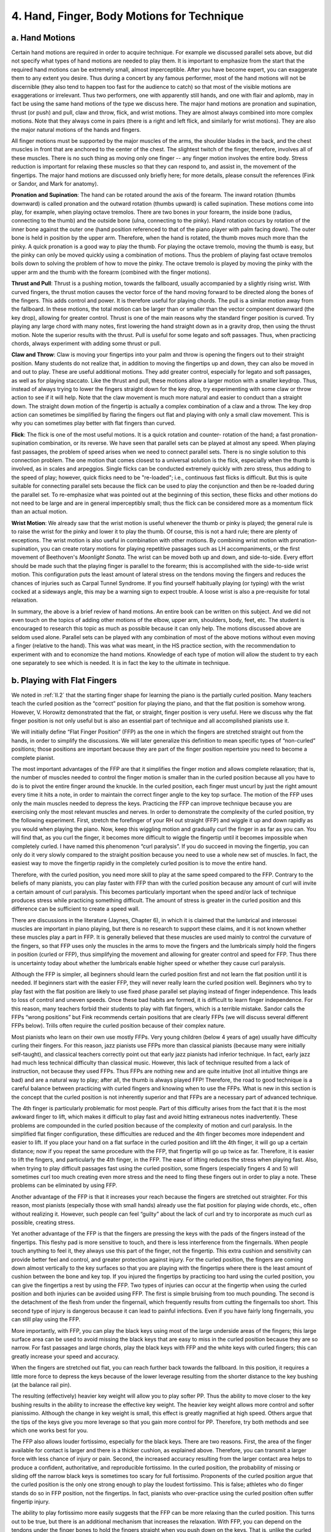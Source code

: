 .. _III.4:

4. Hand, Finger, Body Motions for Technique
-------------------------------------------

.. _III.4.a:

a. Hand Motions 
^^^^^^^^^^^^^^^

Certain hand motions are required in order to acquire technique. For example we
discussed parallel sets above, but did not specify what types of hand motions
are needed to play them. It is important to emphasize from the start that the
required hand motions can be extremely small, almost imperceptible. After you
have become expert, you can exaggerate them to any extent you desire. Thus
during a concert by any famous performer, most of the hand motions will not be
discernible (they also tend to happen too fast for the audience to catch) so
that most of the visible motions are exaggerations or irrelevant. Thus two
performers, one with apparently still hands, and one with flair and aplomb, may
in fact be using the same hand motions of the type we discuss here. The major
hand motions are pronation and supination, thrust (or push) and pull, claw and
throw, flick, and wrist motions. They are almost always combined into more
complex motions. Note that they always come in pairs (there is a right and left
flick, and similarly for wrist motions). They are also the major natural
motions of the hands and fingers.

All finger motions must be supported by the major muscles of the arms, the
shoulder blades in the back, and the chest muscles in front that are anchored
to the center of the chest. The slightest twitch of the finger, therefore,
involves all of these muscles. There is no such thing as moving only one finger
-- any finger motion involves the entire body. Stress reduction is important
for relaxing these muscles so that they can respond to, and assist in, the
movement of the fingertips. The major hand motions are discussed only briefly
here; for more details, please consult the references (Fink or Sandor, and Mark
for anatomy).

**Pronation and Supination**: The hand can be rotated around the axis of the
forearm. The inward rotation (thumbs downward) is called pronation and the
outward rotation (thumbs upward) is called supination. These motions come into
play, for example, when playing octave tremolos. There are two bones in your
forearm, the inside bone (radius, connecting to the thumb) and the outside bone
(ulna, connecting to the pinky). Hand rotation occurs by rotation of the inner
bone against the outer one (hand position referenced to that of the piano
player with palm facing down). The outer bone is held in position by the upper
arm. Therefore, when the hand is rotated, the thumb moves much more than the
pinky. A quick pronation is a good way to play the thumb. For playing the
octave tremolo, moving the thumb is easy, but the pinky can only be moved
quickly using a combination of motions. Thus the problem of playing fast octave
tremolos boils down to solving the problem of how to move the pinky. The octave
tremolo is played by moving the pinky with the upper arm and the thumb with the
forearm (combined with the finger motions).

**Thrust and Pull**: Thrust is a pushing motion, towards the fallboard, usually
accompanied by a slightly rising wrist. With curved fingers, the thrust motion
causes the vector force of the hand moving forward to be directed along the
bones of the fingers. This adds control and power. It is therefore useful for
playing chords. The pull is a similar motion away from the fallboard. In these
motions, the total motion can be larger than or smaller than the vector
component downward (the key drop), allowing for greater control. Thrust is one
of the main reasons why the standard finger position is curved. Try playing any
large chord with many notes, first lowering the hand straight down as in a
gravity drop, then using the thrust motion. Note the superior results with the
thrust. Pull is useful for some legato and soft passages. Thus, when practicing
chords, always experiment with adding some thrust or pull.

**Claw and Throw**: Claw is moving your fingertips into your palm and throw is
opening the fingers out to their straight position. Many students do not
realize that, in addition to moving the fingertips up and down, they can also
be moved in and out to play. These are useful additional motions. They add
greater control, especially for legato and soft passages, as well as for
playing staccato. Like the thrust and pull, these motions allow a larger motion
with a smaller keydrop. Thus, instead of always trying to lower the fingers
straight down for the key drop, try experimenting with some claw or throw
action to see if it will help. Note that the claw movement is much more natural
and easier to conduct than a straight down. The straight down motion of the
fingertip is actually a complex combination of a claw and a throw. The key drop
action can sometimes be simplified by flaring the fingers out flat and playing
with only a small claw movement. This is why you can sometimes play better with
flat fingers than curved.

**Flick**: The flick is one of the most useful motions. It is a quick rotation
and counter- rotation of the hand; a fast pronation-supination combination, or
its reverse. We have seen that parallel sets can be played at almost any speed.
When playing fast passages, the problem of speed arises when we need to connect
parallel sets. There is no single solution to this connection problem. The one
motion that comes closest to a universal solution is the flick, especially when
the thumb is involved, as in scales and arpeggios. Single flicks can be
conducted extremely quickly with zero stress, thus adding to the speed of play;
however, quick flicks need to be "re-loaded"; i.e., continuous fast flicks is
difficult. But this is quite suitable for connecting parallel sets because the
flick can be used to play the conjunction and then be re-loaded during the
parallel set. To re-emphasize what was pointed out at the beginning of this
section, these flicks and other motions do not need to be large and are in
general imperceptibly small; thus the flick can be considered more as a
momentum flick than an actual motion.

**Wrist Motion**: We already saw that the wrist motion is useful whenever the
thumb or pinky is played; the general rule is to raise the wrist for the pinky
and lower it to play the thumb. Of course, this is not a hard rule; there are
plenty of exceptions. The wrist motion is also useful in combination with other
motions. By combining wrist motion with pronation- supination, you can create
rotary motions for playing repetitive passages such as LH accompaniments, or
the first movement of Beethoven's *Moonlight Sonata*. The wrist can be moved both
up and down, and side-to-side. Every effort should be made such that the
playing finger is parallel to the forearm; this is accomplished with the
side-to-side wrist motion. This configuration puts the least amount of lateral
stress on the tendons moving the fingers and reduces the chances of injuries
such as Carpal Tunnel Syndrome. If you find yourself habitually playing (or
typing) with the wrist cocked at a sideways angle, this may be a warning sign
to expect trouble. A loose wrist is also a pre-requisite for total relaxation.

In summary, the above is a brief review of hand motions. An entire book can be
written on this subject. And we did not even touch on the topics of adding
other motions of the elbow, upper arm, shoulders, body, feet, etc. The student
is encouraged to research this topic as much as possible because it can only
help. The motions discussed above are seldom used alone. Parallel sets can be
played with any combination of most of the above motions without even moving a
finger (relative to the hand). This was what was meant, in the HS practice
section, with the recommendation to experiment with and to economize the hand
motions. Knowledge of each type of motion will allow the student to try each
one separately to see which is needed. It is in fact the key to the ultimate in
technique.

.. _III.4.b:

b. Playing with Flat Fingers
^^^^^^^^^^^^^^^^^^^^^^^^^^^^

We noted in :ref:`II.2` that the starting finger shape for learning the piano
is the partially curled position. Many teachers teach the curled position as
the “correct” position for playing the piano, and that the flat position is
somehow wrong. However, V. Horowitz demonstrated that the flat, or straight,
finger position is very useful. Here we discuss why the flat finger position is
not only useful but is also an essential part of technique and all accomplished
pianists use it.

We will initially define “Flat Finger Position” (FFP) as the one in which the
fingers are stretched straight out from the hands, in order to simplify the
discussions. We will later generalize this definition to mean specific types of
“non-curled” positions; those positions are important because they are part of
the finger position repertoire you need to become a complete pianist.

The most important advantages of the FFP are that it simplifies the finger
motion and allows complete relaxation; that is, the number of muscles needed to
control the finger motion is smaller than in the curled position because all
you have to do is to pivot the entire finger around the knuckle. In the curled
position, each finger must uncurl by just the right amount every time it hits a
note, in order to maintain the correct finger angle to the key top surface. The
motion of the FFP uses only the main muscles needed to depress the keys.
Practicing the FFP can improve technique because you are exercising only the
most relevant muscles and nerves. In order to demonstrate the complexity of the
curled position, try the following experiment. First, stretch the forefinger of
your RH out straight (FFP) and wiggle it up and down rapidly as you would when
playing the piano. Now, keep this wiggling motion and gradually curl the finger
in as far as you can. You will find that, as you curl the finger, it becomes
more difficult to wiggle the fingertip until it becomes impossible when
completely curled. I have named this phenomenon “curl paralysis”. If you do
succeed in moving the fingertip, you can only do it very slowly compared to the
straight position because you need to use a whole new set of muscles. In fact,
the easiest way to move the fingertip rapidly in the completely curled position
is to move the entire hand.

Therefore, with the curled position, you need more skill to play at the same
speed compared to the FFP. Contrary to the beliefs of many pianists, you can
play faster with FFP than with the curled position because any amount of curl
will invite a certain amount of curl paralysis. This becomes particularly
important when the speed and/or lack of technique produces stress while
practicing something difficult. The amount of stress is greater in the curled
position and this difference can be sufficient to create a speed wall.

There are discussions in the literature (Jaynes, Chapter 6), in which it is
claimed that the lumbrical and interossei muscles are important in piano
playing, but there is no research to support these claims, and it is not known
whether these muscles play a part in FFP. It is generally believed that these
muscles are used mainly to control the curvature of the fingers, so that FFP
uses only the muscles in the arms to move the fingers and the lumbricals simply
hold the fingers in position (curled or FFP), thus simplifying the movement and
allowing for greater control and speed for FFP. Thus there is uncertainty today
about whether the lumbricals enable higher speed or whether they cause curl
paralysis.

Although the FFP is simpler, all beginners should learn the curled position
first and not learn the flat position until it is needed. If beginners start
with the easier FFP, they will never really learn the curled position well.
Beginners who try to play fast with the flat position are likely to use fixed
phase parallel set playing instead of finger independence. This leads to loss
of control and uneven speeds. Once these bad habits are formed, it is difficult
to learn finger independence. For this reason, many teachers forbid their
students to play with flat fingers, which is a terrible mistake. Sandor calls
the FFPs “wrong positions” but Fink recommends certain positions that are
clearly FFPs (we will discuss several different FFPs below). Trills often
require the curled position because of their complex nature.

Most pianists who learn on their own use mostly FFPs. Very young children
(below 4 years of age) usually have difficulty curling their fingers. For this
reason, jazz pianists use FFPs more than classical pianists (because many were
initially self-taught), and classical teachers correctly point out that early
jazz pianists had inferior technique. In fact, early jazz had much less
technical difficulty than classical music. However, this lack of technique
resulted from a lack of instruction, not because they used FFPs. Thus FFPs are
nothing new and are quite intuitive (not all intuitive things are bad) and are
a natural way to play; after all, the thumb is always played FFP! Therefore,
the road to good technique is a careful balance between practicing with curled
fingers and knowing when to use the FFPs. What is new in this section is the
concept that the curled position is not inherently superior and that FFPs are a
necessary part of advanced technique.

The 4th finger is particularly problematic for most people. Part of this
difficulty arises from the fact that it is the most awkward finger to lift,
which makes it difficult to play fast and avoid hitting extraneous notes
inadvertently. These problems are compounded in the curled position because of
the complexity of motion and curl paralysis. In the simplified flat finger
configuration, these difficulties are reduced and the 4th finger becomes more
independent and easier to lift. If you place your hand on a flat surface in the
curled position and lift the 4th finger, it will go up a certain distance; now
if you repeat the same procedure with the FFP, that fingertip will go up twice
as far. Therefore, it is easier to lift the fingers, and particularly the 4th
finger, in the FFP. The ease of lifting reduces the stress when playing fast.
Also, when trying to play difficult passages fast using the curled position,
some fingers (especially fingers 4 and 5) will sometimes curl too much creating
even more stress and the need to fling these fingers out in order to play a
note. These problems can be eliminated by using FFP.

Another advantage of the FFP is that it increases your reach because the
fingers are stretched out straighter. For this reason, most pianists
(especially those with small hands) already use the flat position for playing
wide chords, etc., often without realizing it. However, such people can feel
“guilty” about the lack of curl and try to incorporate as much curl as
possible, creating stress.

Yet another advantage of the FFP is that the fingers are pressing the keys with
the pads of the fingers instead of the fingertips. This fleshy pad is more
sensitive to touch, and there is less interference from the fingernails. When
people touch anything to feel it, they always use this part of the finger, not
the fingertip. This extra cushion and sensitivity can provide better feel and
control, and greater protection against injury. For the curled position, the
fingers are coming down almost vertically to the key surfaces so that you are
playing with the fingertips where there is the least amount of cushion between
the bone and key top. If you injured the fingertips by practicing too hard
using the curled position, you can give the fingertips a rest by using the FFP.
Two types of injuries can occur at the fingertip when using the curled position
and both injuries can be avoided using FFP. The first is simple bruising from
too much pounding. The second is the detachment of the flesh from under the
fingernail, which frequently results from cutting the fingernails too short.
This second type of injury is dangerous because it can lead to painful
infections. Even if you have fairly long fingernails, you can still play using
the FFP.

More importantly, with FFP, you can play the black keys using most of the large
underside areas of the fingers; this large surface area can be used to avoid
missing the black keys that are easy to miss in the curled position because
they are so narrow. For fast passages and large chords, play the black keys
with FFP and the white keys with curled fingers; this can greatly increase your
speed and accuracy.

When the fingers are stretched out flat, you can reach further back towards the
fallboard. In this position, it requires a little more force to depress the
keys because of the lower leverage resulting from the shorter distance to the
key bushing (at the balance rail pin).

The resulting (effectively) heavier key weight will allow you to play softer
PP. Thus the ability to move closer to the key bushing results in the ability
to increase the effective key weight. The heavier key weight allows more
control and softer pianissimo. Although the change in key weight is small, this
effect is greatly magnified at high speed. Others argue that the tips of the
keys give you more leverage so that you gain more control for PP. Therefore,
try both methods and see which one works best for you.

The FFP also allows louder fortissimo, especially for the black keys. There are
two reasons. First, the area of the finger available for contact is larger and
there is a thicker cushion, as explained above. Therefore, you can transmit a
larger force with less chance of injury or pain. Second, the increased accuracy
resulting from the larger contact area helps to produce a confident,
authoritative, and reproducible fortissimo. In the curled position, the
probability of missing or sliding off the narrow black keys is sometimes too
scary for full fortissimo. Proponents of the curled position argue that the
curled position is the only one strong enough to play the loudest fortissimo.
This is false; athletes who do finger stands do so in FFP position, not the
fingertips. In fact, pianists who over-practice using the curled position often
suffer fingertip injury.

The ability to play fortissimo more easily suggests that the FFP can be more
relaxing than the curled position. This turns out to be true, but there is an
additional mechanism that increases the relaxation. With FFP, you can depend on
the tendons under the finger bones to hold the fingers straight when you push
down on the keys. That is, unlike the curled position, you need almost no
effort to keep the fingers straight (when pressing down on the keys) because
unless you are multiple jointed, the tendons on the palm side of the fingers
prevent them from bending backwards. Therefore, when practicing FFP, learn to
make use of these tendons to help you relax. Be careful when you first start
using FFP for playing fortissimo. If you relax completely, you can risk injury
to these tendons by hyper-extending them, especially for the pinky, because the
pinky tendons are so small. If you start to feel pain, either stiffen the
finger during key drop or stop the FFP and curl that finger. When playing
fortissimo with curled fingers, you must control both the extensor and flexor
muscles of every finger in order to keep them in the curled position. In the
flat position, you can completely relax the extensor muscles and use only the
flexor muscles, thus almost totally eliminating stress (which results from the
two sets of muscles opposing each other), and simplifying the operation by over
50% when pressing the key down.

The best way to start practicing FFP is to practice the ``B major`` scale. In
this scale, all fingers play the black keys except the thumb and pinky. Since
these two fingers do not generally play the black keys in runs, this is exactly
what you want to practice. The fingering for the RH is standard for this scale,
but the LH must start with the 4th finger on ``B``. You may want to read the
following section (:ref:`III.5`) on playing fast scales before going on with
this practice because you will need to know how to play thumb over and to use
the glissando motions, etc. By feeling the keys, you will never miss a single
note because you know where the keys are ahead of time. If one hand is weaker
than the other, this difference will show up more dramatically with flat
fingers. FFP reveals the technical skills/deficiencies more clearly because of
the difference in leverage (the fingers are effectively longer) and the fingers
are more sensitive. In that case, use the stronger hand to teach the weaker one
how to play. Practicing with flat fingers may be one of the quickest ways to
encourage the weaker hand to catch up to the other because you are working
directly with the main muscles relevant to technique.

If you encounter any difficulties playing the FFP, try the black key parallel
set exercises. Play all five black keys with the five fingers: the two-note
group with thumb and forefinger and the three-note group with the remaining
three fingers. Unlike the ``B major`` scale, this exercise will also develop
the thumb and pinky. With this exercise (or with the B major scale), you can
experiment with all kinds of hand positions. Unlike the curled position, you
can play with the palm of the hand touching the surface of the white keys. You
can also raise the wrist so that the fingers actually bend backwards (opposite
to the curl direction), as in the cartwheel motion (:ref:`III.5.e`). There is
also an intermediate flat finger position in which the fingers remain straight,
but are bent down only at the knuckles. I call this the “pyramid” position
because the hand and fingers form a pyramid with the knuckles at the apex. This
pyramid position can be effective for very fast passages because it combines
the advantages of the curled and straight positions.

The usefulness of these various positions makes it necessary to expand the
definition of “flat finger” playing. The straight FFP is an extreme case, and
there are any number of variations of positions between the totally flat
position and the curled position. In addition to the pyramid position, you can
bend the fingers at the first joint from the knuckle. This will be called the
“spider position”. The critical point here is that the last joint (closest to
the fingernail) must be totally relaxed and allowed to straighten out when you
press down on the key. Thus the generalized definition of FFP is that the third
phalange is totally relaxed and straight. Phalange (also called phalanx; plural
is always phalanges) is the name for the small bones beyond the knuckle; they
are numbered 1-3 (thumb has only 1 and 2), and the 3rd phalange is the “nail
phalange” for fingers 2-5. We shall call both the pyramid and spider positions
“flat finger” positions because all three FFPs share two important properties:
the third phalange of the finger is never curled and is always relaxed, and you
play with the sensitive palm side of the fingertip (see Prokop, P.13-15 for FFP
photos). From here on, we shall use this broader definition of FFP. Although
the fingers are bent in many of these positions, we shall call them FFP to
distinguish them from the curled position. Most of curl paralysis comes from
bending the third phalange. This can be demonstrated by bending only the third
phalange (if you can) and then trying to move that finger rapidly. Note that
total relaxation of the third phalange is now part of the definition of FFP.
The FFP simplifies the computation in the brain because you almost totally
ignore the flexor muscle of the third phalange. That is 10 fewer flexor muscles
to control, and these are particularly awkward and slow muscles; therefore,
ignoring them can increase finger speed. We have arrived at the realization
that the curled position is outright wrong for playing advanced material. The
generalized flat finger position is what you need in order to play at the
speeds needed by advanced players! However, as discussed below, there are
certain situations in which you need to quickly curl certain individual fingers
for reaching some white keys and to avoid poking the fallboard with your
fingernails. The importance of the generalized FFP cannot be over-emphasized
because it is one of the key elements of relaxation that is often entirely
ignored.

The flat finger position gives much more control because the front pad of the
fingertip is the most sensitive part of the finger, and the relaxed third
phalange acts like a shock absorber. This enables you to feel the keys; in the
automobile, the shock absorber not only smoothes the ride, buy also keeps the
wheels on the road for better control. If you have difficulty bringing out the
color in a composition, using the FFPs will make it easier. Playing with the
fingertip using the curled position is like driving a car without shock
absorbers, or playing a piano with worn hammers. The tone will tend to come out
harsher. You are effectively restricted to one tone color. By using FFP, you
can feel the keys better and control tone and color more easily. Because you
can completely relax the third phalanges and also ignore some of the extensor
muscles, the flat finger motions are simpler and you can play faster,
especially for difficult material such as fast trills. We have therefore
arrived at a most important general concept: we must liberate ourselves from
the tyranny of the single fixed curled position. We must learn to use all of
the available finger positions because each has its advantages.

You may want to lower the bench in order to be able to play with the flat part
of the fingers. When the bench is lowered, it usually becomes necessary to move
it farther away from the piano so as to provide enough room for the arms and
elbows to move between the keyboard and the body. In other words, many pianists
sit too high and too close to the piano, which is not noticeable when playing
with curled fingers. Thus the FFPs will give you a more precise way to optimize
the bench height and location. At these lower heights, the wrists, and even the
elbows might sometimes fall below the level of the keyboard while you are
playing; this is perfectly permissible. Sitting farther away from the piano
also gives you more space to lean forwards in order to play fortissimo.

All the flat finger positions can be practiced on a table. For the totally flat
position, simply place all the fingers and the palm flat on a table and
practice lifting each finger independently of the others, especially finger 4.
Practice the pyramid and spider positions by pressing down with the fleshy
front pad of the fingertips contacting the table and completely relaxing the
third phalange so that it actually bends backwards. For the pyramid position,
this becomes something like a stretching exercise for all the flexor tendons,
and the last 2 phalanges are relaxed. You may also find that FFP works very
well when typing on a keyboard.

The 4th finger in general gives everybody problems and you can perform an
exercise to improve its independence using the spider position. At the piano,
place fingers 3 and 4 on ``C#`` and ``D#``, and the remaining fingers on white
keys.  Press down all five keys. The first exercise is to play finger 4,
lifting it as high as you can. In all these exercises, you must keep all the
non-playing fingers down. The second exercise is to play fingers 3 and 4
alternately (3,4,3,4,3,4, etc,), lifting 4 as high as you can, but lifting 3
only sufficiently to play the note, and keeping it always in contact with the
key top (quite difficult, especially if you try to speed this up). Most people
can lift the 4th finger highest in the spider position, indicating that this
may be the best position for general playing. During key drop, play finger 3
louder than 4 (accent on 3). Repeat using fingers 4 and 5, with the accent on 5
and keeping it on the key as much as possible. In the 3rd and final exercise,
play (3,4), (4,3), (5,4), and (4,5) parallel sets, with all the other fingers
fully depressing their keys. These exercises may seem difficult at first, but
you may be surprised at how quickly you will be able to play them after only a
few days; however, do not stop as soon as you can do them, practice until you
can do them very fast, with complete control and relaxation; otherwise they
won’t produce any benefits. These exercises simulate the difficult situation in
which you are playing fingers 3 and 5 while lifting 4 above the keys.

The extra reach, the large contact area, and the added cushion under the
fingers make FFP legato playing easier and different from legato using the
curled position. The FFP also makes it easier to play two notes with one
finger, especially because you can play with the fingers not parallel to the
keys and use a very large area under the finger to hold more than one key down.
Because Chopin was known for his legato, was good at playing several notes with
one finger, and recommended practicing the ``B major`` scale, he probably used FFP.
Mlle. Combe, who was the initial inspiration for this book, taught FFP and
noted that it was particularly useful for playing Chopin. One legato trick she
taught was to start with FFP and then roll the finger into the curled position
so that the hand can move without lifting the finger off the key. The reverse
can also be done when moving down from black keys to the white keys.

You can demonstrate the usefulness of the FFP by applying it to anything that
is giving you difficulty. For example, I was running into stress problems with
speeding up Bach’s inventions because they require finger independence,
especially fingers 3, 4, & 5. While practicing with the curled position only, I
felt that I was beginning to build speed walls at a few places where I didn’t
have enough finger independence. When I used FFP, they became much easier to
play. This eventually allowed me to play at faster speeds and with greater
control. The Bach Inventions are good pieces to use for practicing the FFPs,
suggesting that Bach might have composed them with FFP in mind.

A discussion of FFP would be incomplete without discussing why you need the
curled position, as well as some of its disadvantages. This position is not
really an intentionally curled position but a relaxed position in which, for
most people, there is a natural curl. For those whose relaxed position is too
straight, they may need to add a slight curl in order to attain the ideal
curled position. In this position, all the fingers contact the keys at an angle
between 45 degrees and 90 degrees (the thumb might make a somewhat smaller
angle). There are certain movements that are absolutely necessary for playing
the piano that require the curled position. Some of these are: playing certain
white keys (when the other fingers are playing black keys), playing between the
black keys, and for avoiding poking your fingernails into the fallboard.
Especially for pianists with large hands, it is necessary to curl fingers 2, 3,
and 4 when 1 and 5 are playing the black keys in order to avoid jamming fingers
2, 3, and 4 into the fallboard. Thus, the freedom to play with any arbitrary
amount of curl is a necessary freedom. One of the biggest disadvantages of the
curled position is that the extensor muscles are not sufficiently exercised,
causing the flexor muscles to overpower them and creating control problems. In
FFP, the un-used flexor muscles are relaxed; in fact, the associated tendons
are stretched, which makes the fingers more flexible. There are numerous
accounts of the extraordinary flexibility of Liszt’s fingers.

The mistaken perception that FFP is bad for technique arises from the fact that
it can lead to bad habits related to the incorrect use of parallel sets. This
happens because with flat fingers, it is a simple matter to lay the fingers
flat and jam them all down on the piano to play parallel sets masquerading as
fast runs. This can result in uneven playing and beginning students might use
it as a way of playing fast without developing technique. By learning the
curled position first and learning how to use parallel sets correctly, we can
avoid this problem. In my numerous communications with teachers, I have noticed
that the best teachers are familiar with the usefulness of the FFP. This is
especially true of the group of teachers whose teaching lineage traces to
Liszt, because Liszt used this position. Liszt was Czerny’s student, but did
not always follow Czerny’s teachings, and used FFP to improve tone (Boissier,
Fay, Bertrand). In fact, it is hard to imagine that there are any advanced
pianists who do not know how to use FFP. As proof, next time you attend a
concert or watch a video, see if you can spot these FFPs -- you will find that
every accomplished pianist uses them. However, because of the tradition of
teaching mostly the curled position, you may notice that some pianists over-use
the curled position. It is gratifying that the most celebrated pianist often
chose to ignore his own teacher, Czerny.

If you had been taught only the curl position all your life, learning the FFPs
may appear awkward at first because some important tendons have become
shortened. Some teachers consider FFP a form of cheating, indicating a lack of
curled finger skill, but it is not; it is a necessary skill. Start practicing
FFP with care because some finger tendons may have to be stretched for the
first time. All tendons must be stretched from time to time, but the curled
position does not allow that.

What is the order of importance of all these positions -- which is the
“default” FFP position that we should use most often? The spider position is
the most important. The insect kingdom did not adopt this position without a
good reason; they found out that it works best after hundreds of millions of
years of research. Note that the distinction between the spider position and
the curled position can be subtle, and many pianists who think they are using
the curled position may in fact be using something closer to FFP. The second
most important position is the flat out position because it is needed for
playing wide chords and arpeggios. The third position is the curled position
which is needed for playing the white keys and the pyramid position comes in
fourth. The pyramid position uses only one flexor muscle per finger, the spider
position uses two, and the curled position uses all three plus the extensor
muscles during key drop. However, the final choice of finger position is
personal, and this choice must be left to the pianist.

In general, you can use the following rule to decide which finger position to
use: play the black keys using the completely flat FFP, and use the curled or
pyramid position for the white keys. The spider position is versatile if you
acquire it while young and can play both black and white keys. Note that if,
within a group of notes, you must play both black and white keys, it is usually
advantageous to use two types of finger positions. This might appear to be an
added complication at first, but at high speed, this might be the only way.
There are, of course, numerous exceptions; for example, in difficult passages
involving the 4th finger, you may need more FFPs than curled positions even
when most or all the keys are white, in order to make it easier to lift the 4th
finger.

The above discussions on FFP are substantial, but they are by no means
complete. In a more detailed treatment, we need to discuss how we apply FFP to
specific skills such as legato, or playing two notes with one finger while
controlling each note individually. Chopin’s legato is documented to be
particularly special, as was his staccato. Is his staccato related to the FFP?
Note that in all the FFPs, you can take advantage of the spring effect of the
relaxed third phalange, which might be useful in playing staccato. Clearly we
need more research to learn how to use the FFPs. In particular, there is
controversy as to whether we should play mostly with the curled position and
add the FFP whenever necessary, as has been taught by most teachers, or vice
versa, as Horowitz did, and as recommended here. FFP is also related to bench
height. It is easier to play with flat fingers when the bench is lowered. There
are numerous accounts of pianists discovering that they can play much better
with a lower bench position (Horowitz and Glen Gould are examples). They claim
to get better control, especially for pianissimo and speed, but no one has
provided an explanation for why this is so. My explanation is that the lower
bench height allowed them to use more FFPs. However, there appears to be no
good reason to sit overly low, as Glen Gould did, because you can always lower
the wrist to get the same effect.

In summary, Horowitz had good reasons to play with flat fingers and the above
discussions suggest that part of his higher technical level may have been
achieved by using more FFPs than others. The most important message of this
section is that we must learn to relax the third phalange of the finger, play
with the touch-sensitive part of the fingertip, and cultivate finger
flexibility. The aversion to, or even prohibition of, FFP by some teachers
turns out to be a mistake; in fact, any amount of curl will invite some degree
of curl paralysis. However, beginners must learn the curled position first
because it is frequently needed and is more difficult than the FFPs. If
students learn the easier flat finger method first, they may never learn the
curled position adequately. FFP is useful for speed, increasing your reach,
playing multiple notes with one finger, avoiding injury, “feeling the keys”,
legato, relaxation, playing pianissimo or fortissimo, and adding color.
Although the curled position is necessary, the statement “you need the curled
position to play technically difficult material” is misleading – what you need
is flexible fingers. Playing with flat fingers liberates us to use many useful
and versatile finger positions. We now know how to play all those black keys
and not miss a single note. Thank you, Johann, Frederic, Franz, Vladimir,
Yvonne (Combe)!

.. _III.4.c:

c. Body Motions
^^^^^^^^^^^^^^^

Many teachers encourage "use of the whole body for playing the piano" (see
Whiteside). What does that mean? Are there special body motions that are
required for technique? Not really; technique is in the hands and relaxation.
However, because the hands are connected to and supported by the body, you
can't just sit in one position and hope to play. When playing the upper
registers, the body should follow the hands and you might even extend one leg
in the opposite direction in order to balance the body, if it is not needed for
the pedals. Also, even the smallest motion of any finger requires the
activation of a series of muscles that lead all the way to at least the center
of the body (near the sternum), if not all the way to the legs and other
members that support the body. Relaxation is as important in the body as in the
hands and fingers, because of the shear size of the muscles involved.
Therefore, although most of the required body motions can be understood from
simple common sense, and do not seem to be that important, the body motions are
nonetheless absolutely essential to piano playing. So let's discuss these
motions, some of which may not be totally obvious.

The most important aspect is relaxation. It is the same type of relaxation that
you need in the hands and arms -- use of only those muscles required for
playing, and only for the brief instants during which they are needed.
Relaxation also means free breathing; if your throat is dry after a hard
practice, you are not swallowing properly, a sure sign of tenseness. Relaxation
is intimately related to independence of every part of the body. The first
thing you must do, before considering any useful body motions, is to make sure
that the hands and fingers are totally decoupled from the body. If they are not
decoupled, the rhythm will go awry, and you can make all sorts of unexpected
mistakes. If, in addition, you don't realize that the body and hands are
coupled, you will wonder why you are making so many strange mistakes for which
you cannot find the cause. This decoupling is especially important in HT play,
because the coupling will interfere with the independence of the two hands.
Coupling is one of the causes of mistakes: for example, a motion in one hand
creates an involuntary motion in the other through the body. This does not mean
that you can ignore body decoupling during HS practice; on the contrary, the
decoupling should be consciously practiced during HS work. Note that decoupling
is a simple concept and easy to execute once you learn it but, physically, it
is a complex process. Any motion in one hand necessarily produces an equal and
opposite reaction in the body, which is automatically transmitted to the other
hand. Thus decoupling requires active effort; it is not a passive relaxation.
Fortunately, our brains are sufficiently sophisticated so that we can easily
grasp the concept of decoupling. This is why decoupling must be actively
practiced. When you learn any new composition, there will always be some
coupling until you practice it out. The worst type of coupling is the one
acquired during practice, if you practice with stress or try to play something
that is too difficult. During the intense efforts needed to try to play
difficult material, a student can incorporate any number of unnecessary
motions, especially during HT practice, which will eventually interfere with
the playing as the speed increases. By getting up to speed HS, you can avoid
most of these HT coupling mistakes.

The body is used to play fortissimo through the shoulders, as discussed above.
It is also used for playing softly because in order to play softly, you need a
steady, constant platform from which to generate those small, controlled
forces. The hand and arm, by themselves, have too many possible motions to
serve as a steady platform. When attached securely to a steady body, you have a
much more stable reference platform. Thus the soft stillness of the pianissimo
should emanate from the body, not the fingertips. And in order to reduce
mechanical "noise" from extraneous finger motions, the fingers should be on the
keys as much as possible. In fact, feeling the keys provides another stable
reference from which to play. Once the finger leaves the key, you have lost
that valuable reference, and the finger can now wander anywhere, making it
difficult to accurately control the next note.
